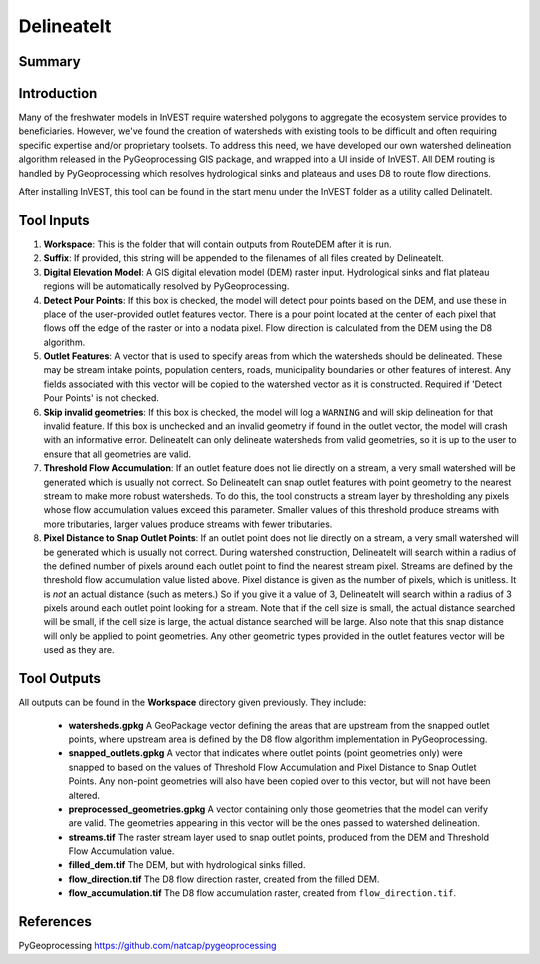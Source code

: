 .. _delineateit:

***********
DelineateIt
***********

Summary
=======

.. figure:: ./delineateit/columbia_ws.png
   :align: center
   :height: 400pt

Introduction
============

Many of the freshwater models in InVEST require watershed polygons to aggregate the ecosystem service provides to beneficiaries.  However, we've found the creation of watersheds with existing tools to be difficult and often requiring specific expertise and/or proprietary toolsets.  To address this need, we have developed our own watershed delineation algorithm released in the PyGeoprocessing GIS package, and wrapped into a UI inside of InVEST.  All DEM routing is handled by PyGeoprocessing which resolves hydrological sinks and plateaus and uses D8 to route flow directions.

After installing InVEST, this tool can be found in the start menu under the InVEST folder as a utility called DelinateIt.


Tool Inputs
===========

1. **Workspace**: This is the folder that will contain outputs from RouteDEM after it is run.

2. **Suffix**: If provided, this string will be appended to the filenames of all files created by DelineateIt.

3. **Digital Elevation Model**: A GIS digital elevation model (DEM) raster input.  Hydrological sinks and flat plateau regions will be automatically resolved by PyGeoprocessing.

4. **Detect Pour Points**: If this box is checked, the model will detect pour points based on the DEM, and use these in place of the user-provided outlet features vector. There is a pour point located at the center of each pixel that flows off the edge of the raster or into a nodata pixel. Flow direction is calculated from the DEM using the D8 algorithm.

5. **Outlet Features**: A vector that is used to specify areas from which the watersheds should be delineated.  These may be stream intake points, population centers, roads, municipality boundaries or other features of interest.  Any fields associated with this vector will be copied to the watershed vector as it is constructed. Required if 'Detect Pour Points' is not checked.

6. **Skip invalid geometries**: If this box is checked, the model will log a ``WARNING`` and will skip delineation for that invalid feature. If this box is unchecked and an invalid geometry if found in the outlet vector, the model will crash with an informative error.  DelineateIt can only delineate watersheds from valid geometries, so it is up to the user to ensure that all geometries are valid.

7. **Threshold Flow Accumulation**: If an outlet feature does not lie directly on a stream, a very small watershed will be generated which is usually not correct. So DelineateIt can snap outlet features with point geometry to the nearest stream to make more robust watersheds.  To do this, the tool constructs a stream layer by thresholding any pixels whose flow accumulation values exceed this parameter. Smaller values of this threshold produce streams with more tributaries, larger values produce streams with fewer tributaries.

8. **Pixel Distance to Snap Outlet Points**: If an outlet point does not lie directly on a stream, a very small watershed will be generated which is usually not correct. During watershed construction, DelineateIt will search within a radius of the defined number of pixels around each outlet point to find the nearest stream pixel. Streams are defined by the threshold flow accumulation value listed above. Pixel distance is given as the number of pixels, which is unitless. It is *not* an actual distance (such as meters.) So if you give it a value of 3, DelineateIt will search within a radius of 3 pixels around each outlet point looking for a stream. Note that if the cell size is small, the actual distance searched will be small, if the cell size is large, the actual distance searched will be large.  Also note that this snap distance will only be applied to point geometries.  Any other geometric types provided in the outlet features vector will be used as they are.

Tool Outputs
============

All outputs can be found in the **Workspace** directory given previously.  They include:

 * **watersheds.gpkg** A GeoPackage vector defining the areas that are upstream from the snapped outlet points, where upstream area is defined by the D8 flow algorithm implementation in PyGeoprocessing.

 * **snapped_outlets.gpkg** A vector that indicates where outlet points (point geometries only) were snapped to based on the values of Threshold Flow Accumulation and Pixel Distance to Snap Outlet Points.  Any non-point geometries will also have been copied over to this vector, but will not have been altered.

 * **preprocessed_geometries.gpkg** A vector containing only those geometries that the model can verify are valid.  The geometries appearing in this vector will be the ones passed to watershed delineation.

 * **streams.tif** The raster stream layer used to snap outlet points, produced from the DEM and Threshold Flow Accumulation value.

 * **filled_dem.tif** The DEM, but with hydrological sinks filled.

 * **flow_direction.tif** The D8 flow direction raster, created from the filled DEM.

 * **flow_accumulation.tif** The D8 flow accumulation raster, created from ``flow_direction.tif``.


References
==========

PyGeoprocessing https://github.com/natcap/pygeoprocessing
